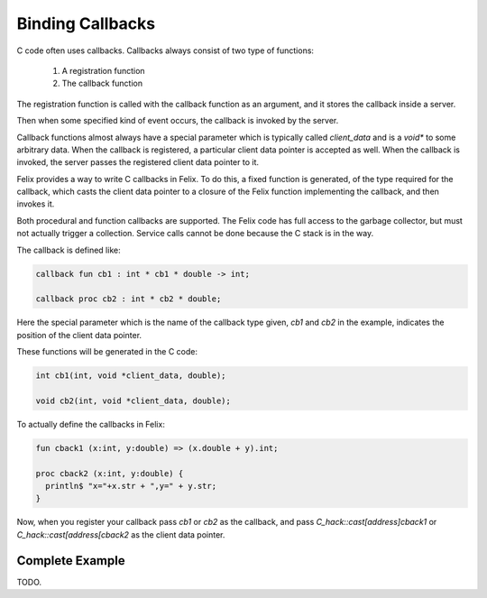 Binding Callbacks
=================

C code often uses callbacks. Callbacks always consist of two type of functions:

  1. A registration function
  2. The callback function

The registration function is called with the callback function as an argument,
and it stores the callback inside a server.

Then when some specified kind of event occurs, the callback is invoked
by the server.

Callback functions almost always have a special parameter which is
typically called `client_data` and is a `void*` to some arbitrary data.
When the callback is registered, a particular client data pointer is
accepted as well. When the callback is invoked, the server passes the
registered client data pointer to it.

Felix provides a way to write C callbacks in Felix. To do this,
a fixed function is generated, of the type required for the 
callback, which casts the client data pointer to a closure of
the Felix function implementing the callback, and then invokes it.

Both procedural and function callbacks are supported. The Felix
code has full access to the garbage collector, but must not
actually trigger a collection. Service calls cannot be done
because the C stack is in the way.

The callback is defined like:

.. code-block:: felix

  callback fun cb1 : int * cb1 * double -> int;

  callback proc cb2 : int * cb2 * double;
 
Here the special parameter which is the name of the callback type
given, `cb1` and `cb2` in the example, indicates the position of the client 
data pointer. 

These functions will be generated in the C code:

.. code-block:: c

  int cb1(int, void *client_data, double);

  void cb2(int, void *client_data, double);

To actually define the callbacks in Felix:

.. code-block:: felix

  fun cback1 (x:int, y:double) => (x.double + y).int;

  proc cback2 (x:int, y:double) { 
    println$ "x="+x.str + ",y=" + y.str; 
  }
 
Now, when you register your callback pass `cb1` or `cb2` as the callback,
and pass `C_hack::cast[address]cback1` or `C_hack::cast[address[cback2`
as the client data pointer.

Complete Example
----------------

TODO.

